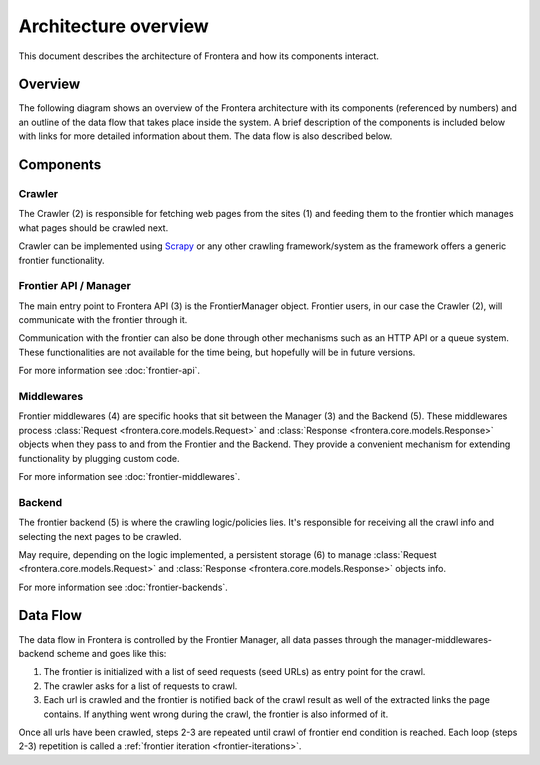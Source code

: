 =====================
Architecture overview
=====================

This document describes the architecture of Frontera and how its components interact.

Overview
========

The following diagram shows an overview of the Frontera architecture with its components (referenced by numbers)
and an outline of the data flow that takes place inside the system. A brief description of the components is included
below with links for more detailed information about them. The data flow is also described below.

.. image:: _images/frontier_02.png
   :width: 650px
   :height: 356px

Components
==========

Crawler
-------

The Crawler (2) is responsible for fetching web pages from the sites (1) and feeding them to the frontier which manages
what pages should be crawled next.

Crawler can be implemented using `Scrapy`_ or any other crawling framework/system as the framework offers a generic
frontier functionality.

Frontier API / Manager
----------------------

The main entry point to Frontera API (3) is the FrontierManager object. Frontier users, in our case the Crawler (2),
will communicate with the frontier through it.

Communication with the frontier can also be done through other mechanisms such as an HTTP API or a queue system. These
functionalities are not available for the time being, but hopefully will be in future versions.



For more information see :doc:`frontier-api`.

Middlewares
-----------

Frontier middlewares (4) are specific hooks that sit between the Manager (3) and the Backend (5). These middlewares
process :class:`Request <frontera.core.models.Request>` and :class:`Response <frontera.core.models.Response>`
objects when they pass to and from the Frontier and the Backend. They provide a convenient mechanism for extending
functionality by plugging custom code.

For more information see :doc:`frontier-middlewares`.


Backend
-------

The frontier backend (5) is where the crawling logic/policies lies. It's responsible for receiving all the crawl info
and selecting the next pages to be crawled.

May require, depending on the logic implemented, a persistent storage (6) to manage
:class:`Request <frontera.core.models.Request>` and :class:`Response <frontera.core.models.Response>`
objects info.

For more information see :doc:`frontier-backends`.

.. _frontier-data-flow:

Data Flow
=========

The data flow in Frontera is controlled by the Frontier Manager, all data passes through the
manager-middlewares-backend scheme and goes like this:

1. The frontier is initialized with a list of seed requests (seed URLs) as entry point for the crawl.
2. The crawler asks for a list of requests to crawl.
3. Each url is crawled and the frontier is notified back of the crawl result as well of the extracted links the page contains. If anything went wrong during the crawl, the frontier is also informed of it.

Once all urls have been crawled, steps 2-3 are repeated until crawl of frontier end condition is reached.
Each loop (steps 2-3) repetition is called a :ref:`frontier iteration <frontier-iterations>`.


.. _Scrapy: http://scrapy.org/